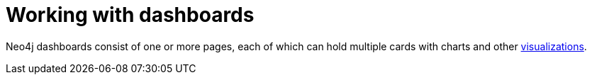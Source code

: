 = Working with dashboards
:description: Learn about Neo4j dashboards.

Neo4j dashboards consist of one or more pages, each of which can hold multiple cards with charts and other xref::/dashboards/visualizations/index.adoc[visualizations].

// Screenshot

// Screenshot description
